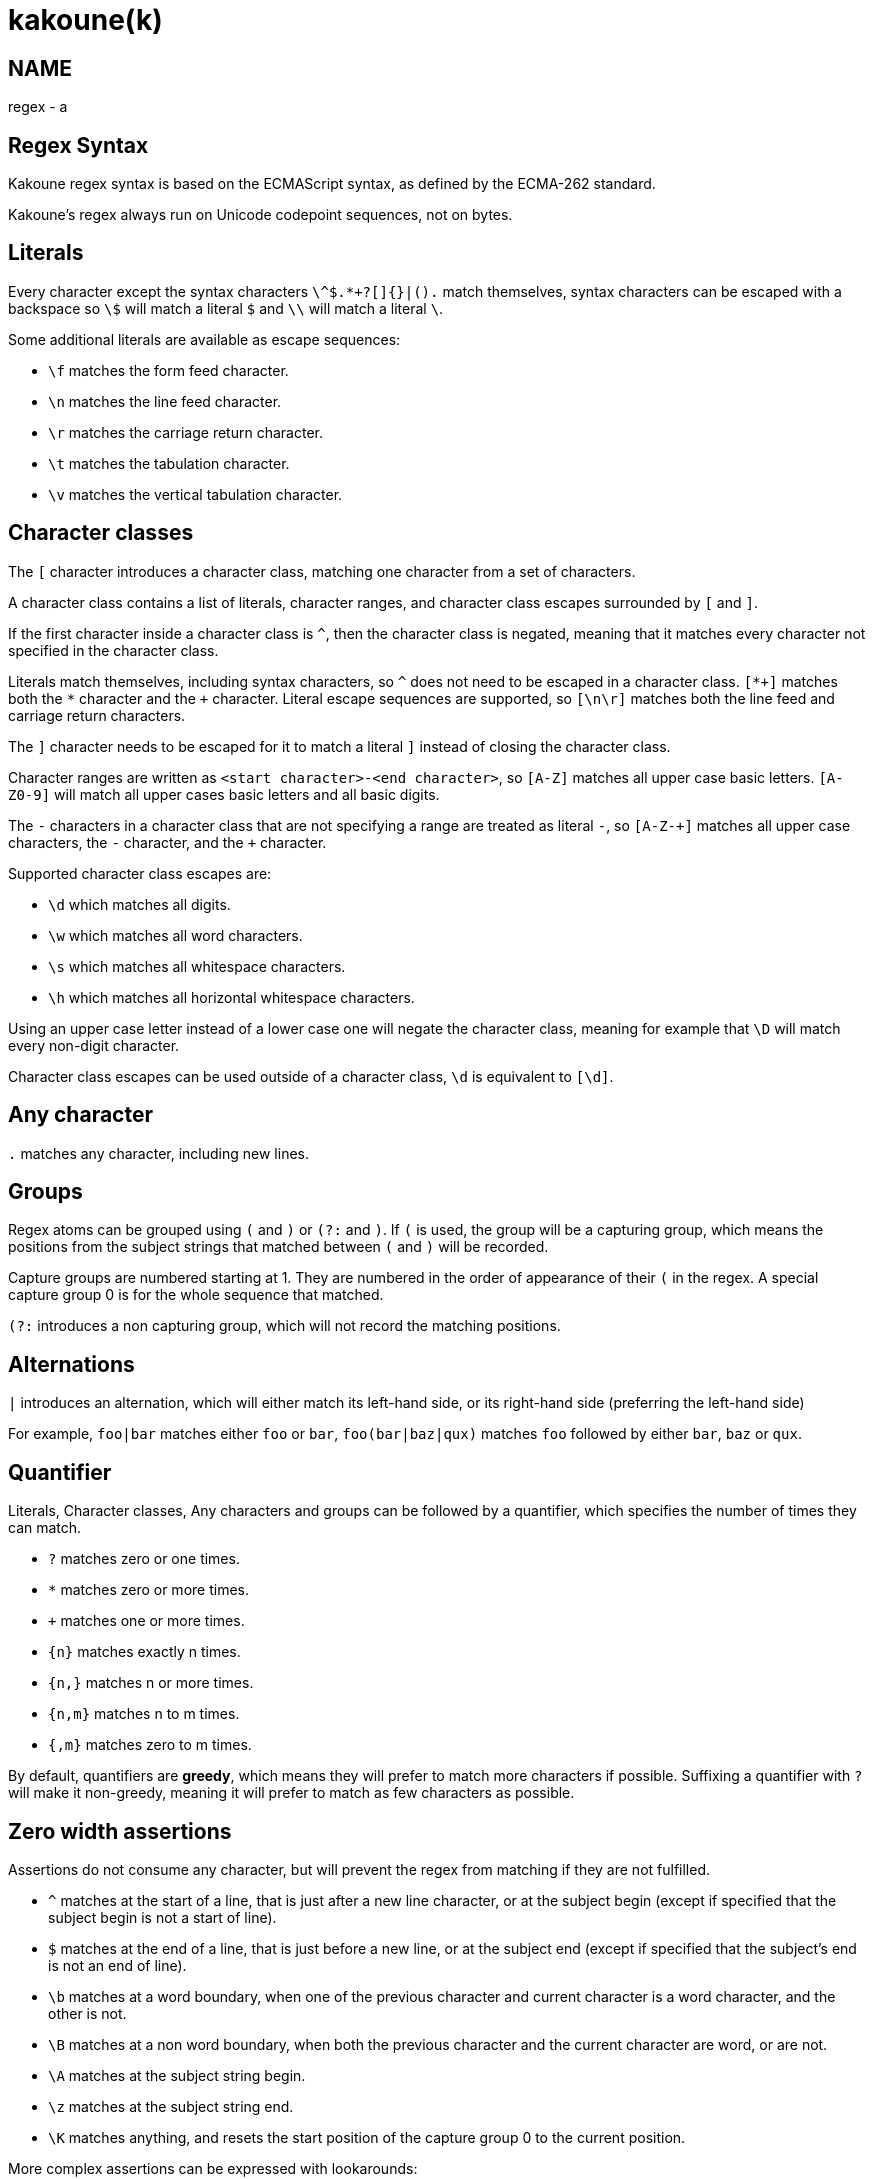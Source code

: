 kakoune(k)
==========

NAME
----
regex - a

Regex Syntax
------------

Kakoune regex syntax is based on the ECMAScript syntax, as defined by the
ECMA-262 standard.

Kakoune's regex always run on Unicode codepoint sequences, not on bytes.

Literals
--------

Every character except the syntax characters `\^$.*+?[]{}|().` match
themselves, syntax characters can be escaped with a backspace so `\$` will
match a literal `$` and `\\` will match a literal `\`.

Some additional literals are available as escape sequences:

* `\f` matches the form feed character.
* `\n` matches the line feed character.
* `\r` matches the carriage return character.
* `\t` matches the tabulation character.
* `\v` matches the vertical tabulation character.

Character classes
-----------------

The `[` character introduces a character class, matching one character
from a set of characters.

A character class contains a list of literals, character ranges,
and character class escapes surrounded by `[` and `]`.

If the first character inside a character class is `^`, then the character
class is negated, meaning that it matches every character not specified
in the character class.

Literals match themselves, including syntax characters, so `^`
does not need to be escaped in a character class. `[*+]` matches both
the `*` character and the `+` character. Literal escape sequences are
supported, so `[\n\r]` matches both the line feed and carriage return
characters.

The `]` character needs to be escaped for it to match a literal `]`
instead of closing the character class.

Character ranges are written as `<start character>-<end character>`, so
`[A-Z]` matches all upper case basic letters. `[A-Z0-9]` will match all
upper cases basic letters and all basic digits.

The `-` characters in a character class that are not specifying a
range are treated as literal `-`, so `[A-Z-+]` matches all upper case
characters, the `-` character, and the `+` character.

Supported character class escapes are:

* `\d` which matches all digits.
* `\w` which matches all word characters.
* `\s` which matches all whitespace characters.
* `\h` which matches all horizontal whitespace characters.

Using an upper case letter instead of a lower case one will negate
the character class, meaning for example that `\D` will match every
non-digit character.

Character class escapes can be used outside of a character class, `\d`
is equivalent to `[\d]`.

Any character
-------------

`.` matches any character, including new lines.

Groups
------

Regex atoms can be grouped using `(` and `)` or `(?:` and `)`. If `(` is
used, the group will be a capturing group, which means the positions from
the subject strings that matched between `(` and `)` will be recorded.

Capture groups are numbered starting at 1. They are numbered in the order of
appearance of their `(` in the regex. A special capture group 0 is
for the whole sequence that matched.

`(?:` introduces a non capturing group, which will not record the
matching positions.

Alternations
------------

`|` introduces an alternation, which will either match its left-hand side,
or its right-hand side (preferring the left-hand side)

For example, `foo|bar` matches either `foo` or `bar`, `foo(bar|baz|qux)`
matches `foo` followed by either `bar`, `baz` or `qux`.

Quantifier
----------

Literals, Character classes, Any characters and groups can be followed
by a quantifier, which specifies the number of times they can match.

* `?` matches zero or one times.
* `*` matches zero or more times.
* `+` matches one or more times.
* `{n}` matches exactly n times.
* `{n,}` matches n or more times.
* `{n,m}` matches n to m times.
* `{,m}` matches zero to m times.

By default, quantifiers are *greedy*, which means they will prefer to
match more characters if possible. Suffixing a quantifier with `?` will
make it non-greedy, meaning it will prefer to match as few characters
as possible.

Zero width assertions
---------------------

Assertions do not consume any character, but will prevent the regex
from matching if they are not fulfilled.

* `^` matches at the start of a line, that is just after a new line
      character, or at the subject begin (except if specified that the
      subject begin is not a start of line).
* `$` matches at the end of a line, that is just before a new line, or
      at the subject end (except if specified that the subject's end
      is not an end of line).
* `\b` matches at a word boundary, when one of the previous character
       and current character is a word character, and the other is not.
* `\B` matches at a non word boundary, when both the previous character
       and the current character are word, or are not.
* `\A` matches at the subject string begin.
* `\z` matches at the subject string end.
* `\K` matches anything, and resets the start position of the capture
       group 0 to the current position.

More complex assertions can be expressed with lookarounds:

* `(?=...)` is a lookahead, it will match if its content matches the text
            following the current position
* `(?!...)` is a negative lookahead, it will match if its content does
            not match the text following the current position
* `(?<=...)` is a lookbehind, it will match if its content matches
             the text preceding the current position
* `(?<!...)` is a negative lookbehind, it will match if its content does
             not match the text preceding the current position

For performance reasons lookaround contents must be sequence of literals,
character classes or any-character (`.`); The use of quantifiers
are not supported.

For example, `(?<!bar)(?=foo).` will match any character which is not
preceded by `bar` and where `foo` matches from the current position
(which means the character has to be an `f`).

Modifiers
---------

Some modifiers can control the matching behavior of the atoms following
them:

* `(?i)` enables case-insensitive matching
* `(?I)` disables case-insensitive matching

Quoting
-------

`\Q` will start a quoted sequence, where every character is treated as
a literal. That quoted sequence will continue until either the end of
the regex, or the appearance of `\E`.

For example `.\Q.^$\E$` will match any character followed by the literal
string `.^$` followed by an end of line.
